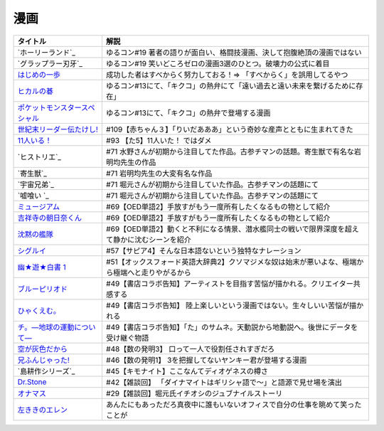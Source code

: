 漫画
-----------------------------------------------

.. raw:: html

  <!--ホーリーランド--><a href="https://www.amazon.co.jp/%E3%83%9B%E3%83%BC%E3%83%AA%E3%83%BC%E3%83%A9%E3%83%B3%E3%83%89-1-%E3%82%B8%E3%82%A7%E3%83%83%E3%83%84%E3%82%B3%E3%83%9F%E3%83%83%E3%82%AF%E3%82%B9-%E6%A3%AE%E6%81%92%E4%BA%8C-ebook/dp/B00DMULE78?__mk_ja_JP=%E3%82%AB%E3%82%BF%E3%82%AB%E3%83%8A&crid=13TB0D1JPSTFB&keywords=%E3%83%9B%E3%83%BC%E3%83%AA%E3%83%BC%E3%83%A9%E3%83%B3%E3%83%89&qid=1651932377&sprefix=%E3%83%9B%E3%83%BC%E3%83%AA%E3%83%BC%E3%83%A9%E3%83%B3%E3%83%89%2Caps%2C225&sr=8-1&linkCode=li1&tag=takaoutputblo-22&linkId=dfda0d02dfa9f861759a49f6c17756c1&language=ja_JP&ref_=as_li_ss_il" target="_blank"><img border="0" src="//ws-fe.amazon-adsystem.com/widgets/q?_encoding=UTF8&ASIN=B00DMULE78&Format=_SL110_&ID=AsinImage&MarketPlace=JP&ServiceVersion=20070822&WS=1&tag=takaoutputblo-22&language=ja_JP" ></a><img src="https://ir-jp.amazon-adsystem.com/e/ir?t=takaoutputblo-22&language=ja_JP&l=li1&o=9&a=B00DMULE78" width="1" height="1" border="0" alt="" style="border:none !important; margin:0px !important;" />
  <!--グラップラー刃牙--><a href="https://www.amazon.co.jp/%E3%82%B0%E3%83%A9%E3%83%83%E3%83%97%E3%83%A9%E3%83%BC%E5%88%83%E7%89%99-1-%E5%B0%91%E5%B9%B4%E3%83%81%E3%83%A3%E3%83%B3%E3%83%94%E3%82%AA%E3%83%B3%E3%83%BB%E3%82%B3%E3%83%9F%E3%83%83%E3%82%AF%E3%82%B9-%E6%9D%BF%E5%9E%A3%E6%81%B5%E4%BB%8B-ebook/dp/B00AQY7IFK?__mk_ja_JP=%E3%82%AB%E3%82%BF%E3%82%AB%E3%83%8A&crid=NKD22VDV9PUQ&keywords=%E3%82%B0%E3%83%A9%E3%83%83%E3%83%97%E3%83%A9%E3%83%BC%E5%88%83%E7%89%99&qid=1651967222&sprefix=%E3%82%B0%E3%83%A9%E3%83%83%E3%83%97%E3%83%A9%E3%83%BC%E5%88%83%E7%89%99%2Caps%2C371&sr=8-1&linkCode=li1&tag=takaoutputblo-22&linkId=2cf4f9cc82c3ec4f743fae7d23d7649d&language=ja_JP&ref_=as_li_ss_il" target="_blank"><img border="0" src="//ws-fe.amazon-adsystem.com/widgets/q?_encoding=UTF8&ASIN=B00AQY7IFK&Format=_SL110_&ID=AsinImage&MarketPlace=JP&ServiceVersion=20070822&WS=1&tag=takaoutputblo-22&language=ja_JP" ></a><img src="https://ir-jp.amazon-adsystem.com/e/ir?t=takaoutputblo-22&language=ja_JP&l=li1&o=9&a=B00AQY7IFK" width="1" height="1" border="0" alt="" style="border:none !important; margin:0px !important;" />
  <!--いっぽ--><a href="https://www.amazon.co.jp/%E3%81%AF%E3%81%98%E3%82%81%E3%81%AE%E4%B8%80%E6%AD%A9%EF%BC%88%EF%BC%91%EF%BC%89-%E6%A3%AE%E5%B7%9D%E3%82%B8%E3%83%A7%E3%83%BC%E3%82%B8-ebook/dp/B009KYCG0E?__mk_ja_JP=%E3%82%AB%E3%82%BF%E3%82%AB%E3%83%8A&crid=ZFK3BKC4SCA1&keywords=%E3%81%AF%E3%81%98%E3%82%81%E3%81%AE%E4%B8%80%E6%AD%A9&qid=1649417439&sprefix=%E3%81%AF%E3%81%98%E3%82%81%E3%81%AE%E4%B8%80%E6%AD%A9%2Caps%2C181&sr=8-5&linkCode=li1&tag=takaoutputblo-22&linkId=e20136cc67396b2888a881fd59f9a051&language=ja_JP&ref_=as_li_ss_il" target="_blank"><img border="0" src="//ws-fe.amazon-adsystem.com/widgets/q?_encoding=UTF8&ASIN=B009KYCG0E&Format=_SL110_&ID=AsinImage&MarketPlace=JP&ServiceVersion=20070822&WS=1&tag=takaoutputblo-22&language=ja_JP" ></a><img src="https://ir-jp.amazon-adsystem.com/e/ir?t=takaoutputblo-22&language=ja_JP&l=li1&o=9&a=B009KYCG0E" width="1" height="1" border="0" alt="" style="border:none !important; margin:0px !important;" />
  <!--ヒカルの碁--><a href="https://www.amazon.co.jp/%E3%83%92%E3%82%AB%E3%83%AB%E3%81%AE%E7%A2%81-1-%E3%82%B8%E3%83%A3%E3%83%B3%E3%83%97%E3%82%B3%E3%83%9F%E3%83%83%E3%82%AF%E3%82%B9DIGITAL-%E3%81%BB%E3%81%A3%E3%81%9F%E3%82%86%E3%81%BF-ebook/dp/B00AA6MPWU?__mk_ja_JP=%E3%82%AB%E3%82%BF%E3%82%AB%E3%83%8A&crid=2OYLP8XFNX96X&keywords=%E3%83%92%E3%82%AB%E3%83%AB%E3%81%AE%E7%A2%81&qid=1648349073&sprefix=%E3%83%92%E3%82%AB%E3%83%AB%E3%81%AE%E7%A2%81%2Caps%2C176&sr=8-4&linkCode=li1&tag=takaoutputblo-22&linkId=bea3f510295c959d6fc74a7f56b2eec0&language=ja_JP&ref_=as_li_ss_il" target="_blank"><img border="0" src="//ws-fe.amazon-adsystem.com/widgets/q?_encoding=UTF8&ASIN=B00AA6MPWU&Format=_SL110_&ID=AsinImage&MarketPlace=JP&ServiceVersion=20070822&WS=1&tag=takaoutputblo-22&language=ja_JP" ></a><img src="https://ir-jp.amazon-adsystem.com/e/ir?t=takaoutputblo-22&language=ja_JP&l=li1&o=9&a=B00AA6MPWU" width="1" height="1" border="0" alt="" style="border:none !important; margin:0px !important;" />
  <!--ポケモン--><a href="https://www.amazon.co.jp/%E3%83%9D%E3%82%B1%E3%83%83%E3%83%88%E3%83%A2%E3%83%B3%E3%82%B9%E3%82%BF%E3%83%BC%E3%82%B9%E3%83%9A%E3%82%B7%E3%83%A3%E3%83%AB%EF%BC%88%EF%BC%91%EF%BC%89-%E3%81%A6%E3%82%93%E3%81%A8%E3%81%86%E8%99%AB%E3%82%B3%E3%83%9F%E3%83%83%E3%82%AF%E3%82%B9%E3%82%B9%E3%83%9A%E3%82%B7%E3%83%A3%E3%83%AB-%E6%97%A5%E4%B8%8B%E7%A7%80%E6%86%B2-ebook/dp/B00YBHDPUA?__mk_ja_JP=%E3%82%AB%E3%82%BF%E3%82%AB%E3%83%8A&crid=DRKKVEURTIDH&keywords=%E3%83%9D%E3%82%B1%E3%83%83%E3%83%88%E3%83%A2%E3%83%B3%E3%82%B9%E3%82%BF%E3%83%BC%E3%82%B9%E3%83%9A%E3%82%B7%E3%83%A3%E3%83%AB&qid=1648339087&sprefix=%E3%83%9D%E3%82%B1%E3%83%83%E3%83%88%E3%83%A2%E3%83%B3%E3%82%B9%E3%82%BF%E3%83%BC%E3%82%B9%E3%83%9A%E3%82%B7%E3%83%A3%E3%83%AB%2Caps%2C171&sr=8-3&linkCode=li1&tag=takaoutputblo-22&linkId=2f056a39c466cd69a6d8a82b53e04472&language=ja_JP&ref_=as_li_ss_il" target="_blank"><img border="0" src="//ws-fe.amazon-adsystem.com/widgets/q?_encoding=UTF8&ASIN=B00YBHDPUA&Format=_SL110_&ID=AsinImage&MarketPlace=JP&ServiceVersion=20070822&WS=1&tag=takaoutputblo-22&language=ja_JP" ></a><img src="https://ir-jp.amazon-adsystem.com/e/ir?t=takaoutputblo-22&language=ja_JP&l=li1&o=9&a=B00YBHDPUA" width="1" height="1" border="0" alt="" style="border:none !important; margin:0px !important;" />
  <!--たけし--><a href="https://www.amazon.co.jp/%E4%B8%96%E7%B4%80%E6%9C%AB%E3%83%AA%E3%83%BC%E3%83%80%E3%83%BC%E4%BC%9D%E3%81%9F%E3%81%91%E3%81%97%EF%BC%81-1-%E3%82%B8%E3%83%A3%E3%83%B3%E3%83%97%E3%82%B3%E3%83%9F%E3%83%83%E3%82%AF%E3%82%B9DIGITAL-%E5%B3%B6%E8%A2%8B%E5%85%89%E5%B9%B4-ebook/dp/B00A47VO1S?__mk_ja_JP=%E3%82%AB%E3%82%BF%E3%82%AB%E3%83%8A&crid=L55LT08NBTQM&keywords=%E4%B8%96%E7%B4%80%E6%9C%AB%E3%83%AA%E3%83%BC%E3%83%80%E3%83%BC%E4%BC%9D%E3%81%9F%E3%81%91%E3%81%97&qid=1648261723&s=books&sprefix=%E4%B8%96%E7%B4%80%E6%9C%AB%E3%83%AA%E3%83%BC%E3%83%80%E3%83%BC%E4%BC%9D%E3%81%9F%E3%81%91%E3%81%97%2Cstripbooks%2C165&sr=1-1&linkCode=li1&tag=takaoutputblo-22&linkId=96257147ff119381aec0f5f3384c13c0&language=ja_JP&ref_=as_li_ss_il" target="_blank"><img border="0" src="//ws-fe.amazon-adsystem.com/widgets/q?_encoding=UTF8&ASIN=B00A47VO1S&Format=_SL110_&ID=AsinImage&MarketPlace=JP&ServiceVersion=20070822&WS=1&tag=takaoutputblo-22&language=ja_JP" ></a><img src="https://ir-jp.amazon-adsystem.com/e/ir?t=takaoutputblo-22&language=ja_JP&l=li1&o=9&a=B00A47VO1S" width="1" height="1" border="0" alt="" style="border:none !important; margin:0px !important;" />
  <!--11人いる！--><a href="https://www.amazon.co.jp/gp/product/B00MORJOR2?ie=UTF8&linkCode=li1&tag=takaoutputblo-22&linkId=7f3be5467aed7eaf6bb5a4c2c9b88cd4&language=ja_JP&ref_=as_li_ss_il" target="_blank"><img border="0" src="//ws-fe.amazon-adsystem.com/widgets/q?_encoding=UTF8&ASIN=B00MORJOR2&Format=_SL110_&ID=AsinImage&MarketPlace=JP&ServiceVersion=20070822&WS=1&tag=takaoutputblo-22&language=ja_JP" ></a><img src="https://ir-jp.amazon-adsystem.com/e/ir?t=takaoutputblo-22&language=ja_JP&l=li1&o=9&a=B00MORJOR2" width="1" height="1" border="0" alt="" style="border:none !important; margin:0px !important;" />
    <!--宇宙兄弟--><a href="https://www.amazon.co.jp/%E5%AE%87%E5%AE%99%E5%85%84%E5%BC%9F%EF%BC%88%EF%BC%91%EF%BC%89-%E3%83%A2%E3%83%BC%E3%83%8B%E3%83%B3%E3%82%B0%E3%82%B3%E3%83%9F%E3%83%83%E3%82%AF%E3%82%B9-%E5%B0%8F%E5%B1%B1%E5%AE%99%E5%93%89-ebook/dp/B009KWUFNG?crid=2CIM1XS8Z2780&keywords=%E5%AE%87%E5%AE%99%E5%85%84%E5%BC%9F&qid=1636094236&s=books&sprefix=utyuukyou%2Cstripbooks%2C238&sr=1-4&linkCode=li1&tag=takaoutputblo-22&linkId=6494c2359d15eee8e8c952b2248dc182&language=ja_JP&ref_=as_li_ss_il" target="_blank"><img border="0" src="//ws-fe.amazon-adsystem.com/widgets/q?_encoding=UTF8&ASIN=B009KWUFNG&Format=_SL110_&ID=AsinImage&MarketPlace=JP&ServiceVersion=20070822&WS=1&tag=takaoutputblo-22&language=ja_JP" ></a><img src="https://ir-jp.amazon-adsystem.com/e/ir?t=takaoutputblo-22&language=ja_JP&l=li1&o=9&a=B009KWUFNG" width="1" height="1" border="0" alt="" style="border:none !important; margin:0px !important;" />
  <!--嘘喰い --><a href="https://www.amazon.co.jp/%E5%98%98%E5%96%B0%E3%81%84-1-%E3%83%A4%E3%83%B3%E3%82%B0%E3%82%B8%E3%83%A3%E3%83%B3%E3%83%97%E3%82%B3%E3%83%9F%E3%83%83%E3%82%AF%E3%82%B9DIGITAL-%E8%BF%AB%E7%A8%94%E9%9B%84-ebook/dp/B009LHC0J2?__mk_ja_JP=%E3%82%AB%E3%82%BF%E3%82%AB%E3%83%8A&crid=7B0G1BPYZXCZ&keywords=%E5%98%98%E9%A3%9F%E3%81%84&qid=1651986958&sprefix=%E5%98%98%E9%A3%9F%E3%81%84%2Caps%2C196&sr=8-2&linkCode=li1&tag=takaoutputblo-22&linkId=562657764895393b468e8003cf7c5998&language=ja_JP&ref_=as_li_ss_il" target="_blank"><img border="0" src="//ws-fe.amazon-adsystem.com/widgets/q?_encoding=UTF8&ASIN=B009LHC0J2&Format=_SL110_&ID=AsinImage&MarketPlace=JP&ServiceVersion=20070822&WS=1&tag=takaoutputblo-22&language=ja_JP" ></a><img src="https://ir-jp.amazon-adsystem.com/e/ir?t=takaoutputblo-22&language=ja_JP&l=li1&o=9&a=B009LHC0J2" width="1" height="1" border="0" alt="" style="border:none !important; margin:0px !important;" />
  <!--ヒストリエ--><a href="https://www.amazon.co.jp/%E3%83%92%E3%82%B9%E3%83%88%E3%83%AA%E3%82%A8%EF%BC%88%EF%BC%91%EF%BC%89-%E3%82%A2%E3%83%95%E3%82%BF%E3%83%8C%E3%83%BC%E3%83%B3%E3%82%B3%E3%83%9F%E3%83%83%E3%82%AF%E3%82%B9-%E5%B2%A9%E6%98%8E%E5%9D%87-ebook/dp/B009KYCHCG?crid=1M7Y6J3CE9JYZ&keywords=%E3%83%92%E3%82%B9%E3%83%88%E3%83%AA%E3%82%A8+1&qid=1636094268&s=books&sprefix=hisutorie+%2Cstripbooks%2C232&sr=1-1&linkCode=li1&tag=takaoutputblo-22&linkId=3ea42cbb0dbc4c0a1ddb26d257a8f226&language=ja_JP&ref_=as_li_ss_il" target="_blank"><img border="0" src="//ws-fe.amazon-adsystem.com/widgets/q?_encoding=UTF8&ASIN=B009KYCHCG&Format=_SL110_&ID=AsinImage&MarketPlace=JP&ServiceVersion=20070822&WS=1&tag=takaoutputblo-22&language=ja_JP" ></a><img src="https://ir-jp.amazon-adsystem.com/e/ir?t=takaoutputblo-22&language=ja_JP&l=li1&o=9&a=B009KYCHCG" width="1" height="1" border="0" alt="" style="border:none !important; margin:0px !important;" />
  <!--寄生獣--><a href="https://www.amazon.co.jp/%E5%AF%84%E7%94%9F%E7%8D%A3%EF%BC%88%EF%BC%91%EF%BC%89-%E3%82%A2%E3%83%95%E3%82%BF%E3%83%8C%E3%83%BC%E3%83%B3%E3%82%B3%E3%83%9F%E3%83%83%E3%82%AF%E3%82%B9-%E5%B2%A9%E6%98%8E%E5%9D%87-ebook/dp/B009KWUID8?__mk_ja_JP=%E3%82%AB%E3%82%BF%E3%82%AB%E3%83%8A&crid=1407AIN2AH512&keywords=%E5%AF%84%E7%94%9F%E7%8D%A3&qid=1651987074&sprefix=%E5%AF%84%E7%94%9F%E7%8D%A3%2Caps%2C157&sr=8-3&linkCode=li1&tag=takaoutputblo-22&linkId=2d63445dcdb855d8f99bb772024cdebf&language=ja_JP&ref_=as_li_ss_il" target="_blank"><img border="0" src="//ws-fe.amazon-adsystem.com/widgets/q?_encoding=UTF8&ASIN=B009KWUID8&Format=_SL110_&ID=AsinImage&MarketPlace=JP&ServiceVersion=20070822&WS=1&tag=takaoutputblo-22&language=ja_JP" ></a><img src="https://ir-jp.amazon-adsystem.com/e/ir?t=takaoutputblo-22&language=ja_JP&l=li1&o=9&a=B009KWUID8" width="1" height="1" border="0" alt="" style="border:none !important; margin:0px !important;" />
  <!--ミュージアム--><a href="https://www.amazon.co.jp/%E3%83%9F%E3%83%A5%E3%83%BC%E3%82%B8%E3%82%A2%E3%83%A0%EF%BC%88%EF%BC%91%EF%BC%89-%E3%83%A4%E3%83%B3%E3%82%B0%E3%83%9E%E3%82%AC%E3%82%B8%E3%83%B3%E3%82%B3%E3%83%9F%E3%83%83%E3%82%AF%E3%82%B9-%E5%B7%B4%E4%BA%AE%E4%BB%8B-ebook/dp/B00J22U25U?__mk_ja_JP=%E3%82%AB%E3%82%BF%E3%82%AB%E3%83%8A&crid=1QYOJ6J0U3IUN&dchild=1&keywords=%E3%83%9F%E3%83%A5%E3%83%BC%E3%82%B8%E3%82%A2%E3%83%A0&qid=1635553139&sprefix=%E3%83%9F%E3%83%A5%E3%83%BC%E3%82%B8%E3%82%A2%E3%83%A0%2Caps%2C228&sr=8-7&linkCode=li1&tag=takaoutputblo-22&linkId=25d63dbd55f8e761d9b60f7a1dfa83ea&language=ja_JP&ref_=as_li_ss_il" target="_blank"><img border="0" src="//ws-fe.amazon-adsystem.com/widgets/q?_encoding=UTF8&ASIN=B00J22U25U&Format=_SL110_&ID=AsinImage&MarketPlace=JP&ServiceVersion=20070822&WS=1&tag=takaoutputblo-22&language=ja_JP" ></a><img src="https://ir-jp.amazon-adsystem.com/e/ir?t=takaoutputblo-22&language=ja_JP&l=li1&o=9&a=B00J22U25U" width="1" height="1" border="0" alt="" style="border:none !important; margin:0px !important;" />
  <!--朝比奈くん--><a href="https://www.amazon.co.jp/%E5%90%89%E7%A5%A5%E5%AF%BA%E3%81%AE%E6%9C%9D%E6%97%A5%E5%A5%88%E3%81%8F%E3%82%93-%E7%A5%A5%E4%BC%9D%E7%A4%BE%E6%96%87%E5%BA%AB-%E4%B8%AD%E7%94%B0%E6%B0%B8%E4%B8%80-ebook/dp/B07D3JHD6K?__mk_ja_JP=%E3%82%AB%E3%82%BF%E3%82%AB%E3%83%8A&crid=1B7KVGK4RPBUS&dchild=1&keywords=%E5%90%89%E7%A5%A5%E5%AF%BA%E3%81%AE%E6%9C%9D%E6%AF%94%E5%A5%88&qid=1635553180&sprefix=%E5%90%89%E7%A5%A5%E5%AF%BA%E3%81%AE%E6%9C%9D%E6%AF%94%E5%A5%88%2Caps%2C171&sr=8-1&linkCode=li1&tag=takaoutputblo-22&linkId=28b1c18b26bb3285e62f4267efd760c7&language=ja_JP&ref_=as_li_ss_il" target="_blank"><img border="0" src="//ws-fe.amazon-adsystem.com/widgets/q?_encoding=UTF8&ASIN=B07D3JHD6K&Format=_SL110_&ID=AsinImage&MarketPlace=JP&ServiceVersion=20070822&WS=1&tag=takaoutputblo-22&language=ja_JP" ></a><img src="https://ir-jp.amazon-adsystem.com/e/ir?t=takaoutputblo-22&language=ja_JP&l=li1&o=9&a=B07D3JHD6K" width="1" height="1" border="0" alt="" style="border:none !important; margin:0px !important;" />
  <!--沈黙の艦隊--><a href="https://www.amazon.co.jp/%E6%B2%88%E9%BB%99%E3%81%AE%E8%89%A6%E9%9A%8A%EF%BC%88%EF%BC%91%EF%BC%89-%E3%83%A2%E3%83%BC%E3%83%8B%E3%83%B3%E3%82%B0%E3%82%B3%E3%83%9F%E3%83%83%E3%82%AF%E3%82%B9-%E3%81%8B%E3%82%8F%E3%81%90%E3%81%A1%E3%81%8B%E3%81%84%E3%81%98-ebook/dp/B009KYAOMG?__mk_ja_JP=%E3%82%AB%E3%82%BF%E3%82%AB%E3%83%8A&crid=FWUII3QDJ4OB&dchild=1&keywords=%E6%B2%88%E9%BB%99%E3%81%AE%E8%89%A6%E9%9A%8A&qid=1635553253&sprefix=%E6%B2%88%E9%BB%99%E3%81%AE%E8%89%A6%E9%9A%8A%2Caps%2C197&sr=8-2&linkCode=li1&tag=takaoutputblo-22&linkId=53ebfb9149608adfc1fc0b8716eb727e&language=ja_JP&ref_=as_li_ss_il" target="_blank"><img border="0" src="//ws-fe.amazon-adsystem.com/widgets/q?_encoding=UTF8&ASIN=B009KYAOMG&Format=_SL110_&ID=AsinImage&MarketPlace=JP&ServiceVersion=20070822&WS=1&tag=takaoutputblo-22&language=ja_JP" ></a><img src="https://ir-jp.amazon-adsystem.com/e/ir?t=takaoutputblo-22&language=ja_JP&l=li1&o=9&a=B009KYAOMG" width="1" height="1" border="0" alt="" style="border:none !important; margin:0px !important;" />
  <!--シグルイ--><a href="https://www.amazon.co.jp/%E3%82%B7%E3%82%B0%E3%83%AB%E3%82%A4-1-%E3%83%81%E3%83%A3%E3%83%B3%E3%83%94%E3%82%AA%E3%83%B3RED%E3%82%B3%E3%83%9F%E3%83%83%E3%82%AF%E3%82%B9-%E5%B1%B1%E5%8F%A3%E8%B2%B4%E7%94%B1-ebook/dp/B00F3833WG?crid=3VPEWD41W3YJ7&keywords=%E3%82%B7%E3%82%B0%E3%83%AB%E3%82%A4+%E5%85%A8%E5%B7%BB&qid=1648261899&sprefix=%E3%82%B7%E3%82%B0%E3%83%AB%E3%82%A4%2Caps%2C180&sr=8-2&linkCode=li1&tag=takaoutputblo-22&linkId=172b04970245f4cdc4d5107d54b16c4b&language=ja_JP&ref_=as_li_ss_il" target="_blank"><img border="0" src="//ws-fe.amazon-adsystem.com/widgets/q?_encoding=UTF8&ASIN=B00F3833WG&Format=_SL110_&ID=AsinImage&MarketPlace=JP&ServiceVersion=20070822&WS=1&tag=takaoutputblo-22&language=ja_JP" ></a><img src="https://ir-jp.amazon-adsystem.com/e/ir?t=takaoutputblo-22&language=ja_JP&l=li1&o=9&a=B00F3833WG" width="1" height="1" border="0" alt="" style="border:none !important; margin:0px !important;" />
  <!--幽★遊★白書 1--><a href="https://www.amazon.co.jp/%E5%B9%BD%E2%98%85%E9%81%8A%E2%98%85%E7%99%BD%E6%9B%B8-1-%E3%82%B8%E3%83%A3%E3%83%B3%E3%83%97%E3%82%B3%E3%83%9F%E3%83%83%E3%82%AF%E3%82%B9DIGITAL-%E5%86%A8%E6%A8%AB%E7%BE%A9%E5%8D%9A-ebook/dp/B00KCC0YKC?__mk_ja_JP=%E3%82%AB%E3%82%BF%E3%82%AB%E3%83%8A&dchild=1&keywords=%E5%B9%BD%E9%81%8A%E7%99%BD%E6%9B%B8&qid=1629472889&s=books&sr=1-3&linkCode=li1&tag=takaoutputblo-22&linkId=b3a1288c34f19b59f67c63d9191ee5c5&language=ja_JP&ref_=as_li_ss_il" target="_blank"><img border="0" src="//ws-fe.amazon-adsystem.com/widgets/q?_encoding=UTF8&ASIN=B00KCC0YKC&Format=_SL110_&ID=AsinImage&MarketPlace=JP&ServiceVersion=20070822&WS=1&tag=takaoutputblo-22&language=ja_JP" ></a><img src="https://ir-jp.amazon-adsystem.com/e/ir?t=takaoutputblo-22&language=ja_JP&l=li1&o=9&a=B00KCC0YKC" width="1" height="1" border="0" alt="" style="border:none !important; margin:0px !important;" />
  <!--ブルーピリオド--><a href="https://www.amazon.co.jp/%E3%83%96%E3%83%AB%E3%83%BC%E3%83%94%E3%83%AA%E3%82%AA%E3%83%89%EF%BC%88%EF%BC%91%EF%BC%89-%E3%82%A2%E3%83%95%E3%82%BF%E3%83%8C%E3%83%BC%E3%83%B3%E3%82%B3%E3%83%9F%E3%83%83%E3%82%AF%E3%82%B9-%E5%B1%B1%E5%8F%A3%E3%81%A4%E3%81%B0%E3%81%95-ebook/dp/B07873642C?__mk_ja_JP=%E3%82%AB%E3%82%BF%E3%82%AB%E3%83%8A&crid=1TN7PFJE7O1ZC&dchild=1&keywords=%E3%83%96%E3%83%AB%E3%83%BC%E3%83%94%E3%83%AA%E3%82%AA%E3%83%89&qid=1629116798&s=books&sprefix=%E3%83%96%E3%83%AB%E3%83%BC%E3%83%94%E3%83%AA%E3%82%AA%E3%83%89%2Cstripbooks%2C365&sr=1-2&linkCode=li1&tag=takaoutputblo-22&linkId=42aa1a5ab9a05742cb7c12cd23dff584&language=ja_JP&ref_=as_li_ss_il" target="_blank"><img border="0" src="//ws-fe.amazon-adsystem.com/widgets/q?_encoding=UTF8&ASIN=B07873642C&Format=_SL110_&ID=AsinImage&MarketPlace=JP&ServiceVersion=20070822&WS=1&tag=takaoutputblo-22&language=ja_JP" ></a><img src="https://ir-jp.amazon-adsystem.com/e/ir?t=takaoutputblo-22&language=ja_JP&l=li1&o=9&a=B07873642C" width="1" height="1" border="0" alt="" style="border:none !important; margin:0px !important;" />
  <!--ひゃくえむ--><a href="https://www.amazon.co.jp/%E3%81%B2%E3%82%83%E3%81%8F%E3%81%88%E3%82%80%E3%80%82%EF%BC%88%EF%BC%91%EF%BC%89-%E3%83%9E%E3%82%AC%E3%82%B8%E3%83%B3%E3%83%9D%E3%82%B1%E3%83%83%E3%83%88%E3%82%B3%E3%83%9F%E3%83%83%E3%82%AF%E3%82%B9-%E9%AD%9A%E8%B1%8A-ebook/dp/B07SGC91DF?__mk_ja_JP=%E3%82%AB%E3%82%BF%E3%82%AB%E3%83%8A&dchild=1&keywords=%E3%81%B2%E3%82%83%E3%81%8F%E3%81%88%E3%82%80&qid=1629767609&s=books&sr=1-1&linkCode=li1&tag=takaoutputblo-22&linkId=cd309c16b7a24ab8eba00d28b1d67f01&language=ja_JP&ref_=as_li_ss_il" target="_blank"><img border="0" src="//ws-fe.amazon-adsystem.com/widgets/q?_encoding=UTF8&ASIN=B07SGC91DF&Format=_SL110_&ID=AsinImage&MarketPlace=JP&ServiceVersion=20070822&WS=1&tag=takaoutputblo-22&language=ja_JP" ></a><img src="https://ir-jp.amazon-adsystem.com/e/ir?t=takaoutputblo-22&language=ja_JP&l=li1&o=9&a=B07SGC91DF" width="1" height="1" border="0" alt="" style="border:none !important; margin:0px !important;" />
  <!--ち。--><a href="https://www.amazon.co.jp/%E3%83%81%E3%80%82%E2%80%95%E5%9C%B0%E7%90%83%E3%81%AE%E9%81%8B%E5%8B%95%E3%81%AB%E3%81%A4%E3%81%84%E3%81%A6%E2%80%95%EF%BC%88%EF%BC%91%EF%BC%89-%E3%83%93%E3%83%83%E3%82%B0%E3%82%B3%E3%83%9F%E3%83%83%E3%82%AF%E3%82%B9-%E9%AD%9A%E8%B1%8A-ebook/dp/B08P5GG18C?__mk_ja_JP=%E3%82%AB%E3%82%BF%E3%82%AB%E3%83%8A&dchild=1&keywords=%E3%83%81%E3%80%82&qid=1629116758&s=books&sr=1-2&linkCode=li1&tag=takaoutputblo-22&linkId=b3f5dada52d8c755a3a3619435805292&language=ja_JP&ref_=as_li_ss_il" target="_blank"><img border="0" src="//ws-fe.amazon-adsystem.com/widgets/q?_encoding=UTF8&ASIN=B08P5GG18C&Format=_SL110_&ID=AsinImage&MarketPlace=JP&ServiceVersion=20070822&WS=1&tag=takaoutputblo-22&language=ja_JP" ></a><img src="https://ir-jp.amazon-adsystem.com/e/ir?t=takaoutputblo-22&language=ja_JP&l=li1&o=9&a=B08P5GG18C" width="1" height="1" border="0" alt="" style="border:none !important; margin:0px !important;" />
  <!--空が灰色だから--><a href="https://www.amazon.co.jp/%E7%A9%BA%E3%81%8C%E7%81%B0%E8%89%B2%E3%81%A0%E3%81%8B%E3%82%89-%EF%BC%91-%E5%B0%91%E5%B9%B4%E3%83%81%E3%83%A3%E3%83%B3%E3%83%94%E3%82%AA%E3%83%B3%E3%83%BB%E3%82%B3%E3%83%9F%E3%83%83%E3%82%AF%E3%82%B9-%E9%98%BF%E9%83%A8%E5%85%B1%E5%AE%9F-ebook/dp/B00FR1KY9O?__mk_ja_JP=%E3%82%AB%E3%82%BF%E3%82%AB%E3%83%8A&dchild=1&keywords=%E7%A9%BA%E3%81%8C%E7%81%B0%E8%89%B2%E3%81%A0%E3%81%8B%E3%82%89&qid=1629515821&sr=8-1&linkCode=li1&tag=takaoutputblo-22&linkId=c5a3591fffb2c834ce90ab5e688c46e4&language=ja_JP&ref_=as_li_ss_il" target="_blank"><img border="0" src="//ws-fe.amazon-adsystem.com/widgets/q?_encoding=UTF8&ASIN=B00FR1KY9O&Format=_SL110_&ID=AsinImage&MarketPlace=JP&ServiceVersion=20070822&WS=1&tag=takaoutputblo-22&language=ja_JP" ></a><img src="https://ir-jp.amazon-adsystem.com/e/ir?t=takaoutputblo-22&language=ja_JP&l=li1&o=9&a=B00FR1KY9O" width="1" height="1" border="0" alt="" style="border:none !important; margin:0px !important;" />
  <!--兄ふんじゃった--><a href="https://www.amazon.co.jp/%E5%85%84%E3%81%B5%E3%82%93%E3%81%98%E3%82%83%E3%81%A3%E3%81%9F-1-%E5%B0%91%E5%B9%B4%E3%82%B5%E3%83%B3%E3%83%87%E3%83%BC%E3%82%B3%E3%83%9F%E3%83%83%E3%82%AF%E3%82%B9-%E5%B0%8F%E7%AC%A0%E5%8E%9F-%E7%9C%9F/dp/4091273416?__mk_ja_JP=%E3%82%AB%E3%82%BF%E3%82%AB%E3%83%8A&dchild=1&keywords=%E5%85%84%E3%81%B5%E3%82%93%E3%81%98%E3%82%83%E3%81%A3%E3%81%9F&qid=1628904165&sr=8-4&linkCode=li1&tag=takaoutputblo-22&linkId=b109f200307e1870bf01d334f2d6f345&language=ja_JP&ref_=as_li_ss_il" target="_blank"><img border="0" src="//ws-fe.amazon-adsystem.com/widgets/q?_encoding=UTF8&ASIN=4091273416&Format=_SL110_&ID=AsinImage&MarketPlace=JP&ServiceVersion=20070822&WS=1&tag=takaoutputblo-22&language=ja_JP" ></a><img src="https://ir-jp.amazon-adsystem.com/e/ir?t=takaoutputblo-22&language=ja_JP&l=li1&o=9&a=4091273416" width="1" height="1" border="0" alt="" style="border:none !important; margin:0px !important;" />
  <!--DrStone--><a href="https://www.amazon.co.jp/Dr-STONE-1-%E3%82%B8%E3%83%A3%E3%83%B3%E3%83%97%E3%82%B3%E3%83%9F%E3%83%83%E3%82%AF%E3%82%B9DIGITAL-%E7%A8%B2%E5%9E%A3%E7%90%86%E4%B8%80%E9%83%8E-ebook/dp/B071VV14SF?__mk_ja_JP=%E3%82%AB%E3%82%BF%E3%82%AB%E3%83%8A&dchild=1&keywords=dr.stone+1&qid=1627615526&sr=8-1&linkCode=li1&tag=takaoutputblo-22&linkId=e28cc9af3158c2a0e05ebf45f260c600&language=ja_JP&ref_=as_li_ss_il" target="_blank"><img border="0" src="//ws-fe.amazon-adsystem.com/widgets/q?_encoding=UTF8&ASIN=B071VV14SF&Format=_SL110_&ID=AsinImage&MarketPlace=JP&ServiceVersion=20070822&WS=1&tag=DrStoneDrStoneputblo-22&language=ja_JP" ></a><img src="https://ir-jp.amazon-adsystem.com/e/ir?t=takaoutputblo-22&language=ja_JP&l=li1&o=9&a=B071VV14SF" width="1" height="1" border="0" alt="" style="border:none !important; margin:0px !important;" />
  <!--オナマス--><a href="https://www.amazon.co.jp/dp/B07FDD56JG?&linkCode=li1&tag=takaoutputblo-22&linkId=f3616357945d82e17f9e44c2d3941147&language=ja_JP&ref_=as_li_ss_il" target="_blank"><img border="0" src="//ws-fe.amazon-adsystem.com/widgets/q?_encoding=UTF8&ASIN=B07FDD56JG&Format=_SL110_&ID=AsinImage&MarketPlace=JP&ServiceVersion=20070822&WS=1&tag=takaoutputblo-22&language=ja_JP" ></a><img src="https://ir-jp.amazon-adsystem.com/e/ir?t=takaoutputblo-22&language=ja_JP&l=li1&o=9&a=B07FDD56JG" width="1" height="1" border="0" alt="" style="border:none !important; margin:0px !important;" />
  <!--エレン--><a href="https://www.amazon.co.jp/gp/product/B07GWQT4JP?storeType=ebooks&linkCode=li1&tag=takaoutputblo-22&linkId=2b1e8bb34f0ede51fcce17eafc0bff99&language=ja_JP&ref_=as_li_ss_il" target="_blank"><img border="0" src="//ws-fe.amazon-adsystem.com/widgets/q?_encoding=UTF8&ASIN=B07GWQT4JP&Format=_SL110_&ID=AsinImage&MarketPlace=JP&ServiceVersion=20070822&WS=1&tag=takaoutputblo-22&language=ja_JP" ></a><img src="https://ir-jp.amazon-adsystem.com/e/ir?t=takaoutputblo-22&language=ja_JP&l=li1&o=9&a=B07GWQT4JP" width="1" height="1" border="0" alt="" style="border:none !important; margin:0px !important;" />

+---------------------------------+--------------------------------------------------------------------------------------------------+
|            タイトル             |                                               解説                                               |
+=================================+==================================================================================================+
| `ホーリーランド`_               | ゆるコン#19 著者の語りが面白い、格闘技漫画、決して抱腹絶頂の漫画ではない                         |
+---------------------------------+--------------------------------------------------------------------------------------------------+
| `グラップラー刃牙`_             | ゆるコン#19 笑いどころゼロの漫画3選のひとつ。破壊力の公式に着目                                  |
+---------------------------------+--------------------------------------------------------------------------------------------------+
| `はじめの一歩`_                 | 成功した者はすべからく努力しておる！⇒ 「すべからく」を誤用してるやつ                             |
+---------------------------------+--------------------------------------------------------------------------------------------------+
| `ヒカルの碁`_                   | ゆるコン#13にて、「キクコ」の熱弁にて「遠い過去と遠い未来を繋げるために存在」                    |
+---------------------------------+--------------------------------------------------------------------------------------------------+
| `ポケットモンスタースペシャル`_ | ゆるコン#13にて、「キクコ」の熱弁で登場する漫画                                                  |
+---------------------------------+--------------------------------------------------------------------------------------------------+
| `世紀末リーダー伝たけし!`_      | #109【赤ちゃん３】「りいだあああ」という奇妙な産声とともに生まれてきた                           |
+---------------------------------+--------------------------------------------------------------------------------------------------+
| `11人いる！`_                   | #93 【た5】11人いた！ ではダメ                                                                   |
+---------------------------------+--------------------------------------------------------------------------------------------------+
| `ヒストリエ`_                   | #71 水野さんが初期から注目してた作品。古参チマンの話題。寄生獣で有名な岩明均先生の作品           |
+---------------------------------+--------------------------------------------------------------------------------------------------+
| `寄生獣`_                       | #71 岩明均先生の大変有名な作品                                                                   |
+---------------------------------+--------------------------------------------------------------------------------------------------+
| `宇宙兄弟`_                     | #71 堀元さんが初期から注目していた作品。古参チマンの話題にて                                     |
+---------------------------------+--------------------------------------------------------------------------------------------------+
| `嘘喰い `_                      | #71 堀元さんが初期から注目していた作品。古参チマンの話題にて                                     |
+---------------------------------+--------------------------------------------------------------------------------------------------+
| `ミュージアム`_                 | #69【OED単語2】手放すがもう一度所有したくなるもの物として紹介                                    |
+---------------------------------+--------------------------------------------------------------------------------------------------+
| `吉祥寺の朝日奈くん`_           | #69【OED単語2】手放すがもう一度所有したくなるもの物として紹介                                    |
+---------------------------------+--------------------------------------------------------------------------------------------------+
| `沈黙の艦隊`_                   | #69【OED単語2】動くと不利になる情景、潜水艦同士の戦いで限界深度を超えて静かに沈むシーンを紹介    |
+---------------------------------+--------------------------------------------------------------------------------------------------+
| `シグルイ`_                     | #57【サピア4】そんな日本語ないという独特なナレーション                                           |
+---------------------------------+--------------------------------------------------------------------------------------------------+
| `幽★遊★白書 1`_                 | #51【オックスフォード英語大辞典2】クソマジメな奴は始末が悪いよな、極端から極端へと走りやがるから |
+---------------------------------+--------------------------------------------------------------------------------------------------+
| `ブルーピリオド`_               | #49【書店コラボ告知】アーティストを目指す苦悩が描かれる。クリエイター共感する                    |
+---------------------------------+--------------------------------------------------------------------------------------------------+
| `ひゃくえむ。`_                 | #49【書店コラボ告知】 陸上楽しいという漫画ではない。生々しいい苦悩が描かれる                     |
+---------------------------------+--------------------------------------------------------------------------------------------------+
| `チ。―地球の運動について―`_     | #49【書店コラボ告知】「た」のサムネ。天動説から地動説へ。後世にデータを受け継ぐ物語              |
+---------------------------------+--------------------------------------------------------------------------------------------------+
| `空が灰色だから`_               | #48【数の発明3】 口って一人で役割任されすぎだろ                                                  |
+---------------------------------+--------------------------------------------------------------------------------------------------+
| `兄ふんじゃった!`_              | #46【数の発明1】 3を把握してないヤンキー君が登場する漫画                                         |
+---------------------------------+--------------------------------------------------------------------------------------------------+
| `島耕作シリーズ`_               | #45【キモナイト】ここなんてディオゲネスの樽さ                                                    |
+---------------------------------+--------------------------------------------------------------------------------------------------+
| `Dr.Stone`_                     | #42【雑談回】 「ダイナマイトはギリシャ語で～」と語源で見せ場を演出                               |
+---------------------------------+--------------------------------------------------------------------------------------------------+
| `オナマス`_                     | #29【雑談回】堀元氏イチオシのジュブナイルストーリ                                                |
+---------------------------------+--------------------------------------------------------------------------------------------------+
| `左ききのエレン`_               | あんたにもあっただろ真夜中に誰もいないオフィスで自分の仕事を眺めて笑ったことが                   |
+---------------------------------+--------------------------------------------------------------------------------------------------+
.. _11人いる！: https://amzn.to/3FipRww
.. _はじめの一歩: https://amzn.to/3v6VqEy
.. _ヒカルの碁: https://amzn.to/3DiRcOa
.. _ポケットモンスタースペシャル: https://amzn.to/3qGCT0J
.. _左ききのエレン: https://amzn.to/3tFJwlK
.. _世紀末リーダー伝たけし!: https://amzn.to/36ksIrD
.. _Dr.Stone: https://amzn.to/35VTlCQ
.. _兄ふんじゃった! : https://amzn.to/3sEQmr7
.. _空が灰色だから: https://amzn.to/34g5Ybb
.. _チ。―地球の運動について―: https://amzn.to/3ILznZU
.. _ブルーピリオド: https://amzn.to/3hGmWCK
.. _ひゃくえむ。: https://amzn.to/3hHTNXY
.. _オナマス: https://amzn.to/3sGJY2K
.. _ミュージアム: https://amzn.to/3MArlFE
.. _吉祥寺の朝日奈くん: https://amzn.to/3sHMmpM
.. _沈黙の艦隊: https://amzn.to/3IRROMI
.. _シグルイ: https://amzn.to/36y9TAM
.. _幽★遊★白書 1: https://amzn.to/3wevN5g
